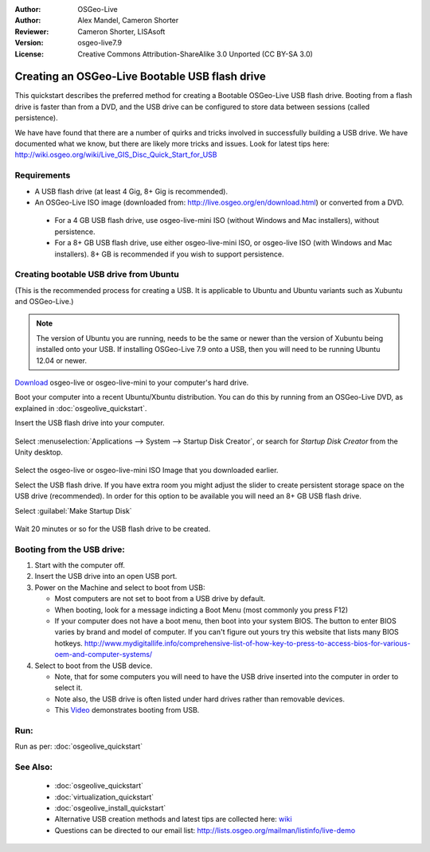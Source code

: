 :Author: OSGeo-Live
:Author: Alex Mandel, Cameron Shorter
:Reviewer: Cameron Shorter, LISAsoft
:Version: osgeo-live7.9
:License: Creative Commons Attribution-ShareAlike 3.0 Unported  (CC BY-SA 3.0)

********************************************************************************
Creating an OSGeo-Live Bootable USB flash drive
********************************************************************************

This quickstart describes the preferred method for creating a Bootable OSGeo-Live USB flash drive. Booting from a flash drive is faster than from a DVD, and the USB drive can be configured to store data between sessions (called persistence).

We have have found that there are a number of quirks and tricks involved in successfully building a USB drive. We have documented what we know, but there are likely more tricks and issues. Look for latest tips here: http://wiki.osgeo.org/wiki/Live_GIS_Disc_Quick_Start_for_USB

Requirements
--------------------------------------------------------------------------------

* A USB flash drive (at least 4 Gig, 8+ Gig is recommended).
* An OSGeo-Live ISO image (downloaded from: http://live.osgeo.org/en/download.html) or converted from a DVD.

 * For a 4 GB USB flash drive, use osgeo-live-mini ISO (without Windows and Mac installers), without persistence.
 * For a 8+ GB USB flash drive, use either osgeo-live-mini ISO, or osgeo-live ISO (with Windows and Mac installers). 8+ GB is recommended if you wish to support persistence.


Creating bootable USB drive from Ubuntu
--------------------------------------------------------------------------------

(This is the recommended process for creating a USB. It is applicable to Ubuntu and Ubuntu variants such as Xubuntu and OSGeo-Live.)

.. note::
   The version of Ubuntu you are running, needs to be the same or newer than the version of Xubuntu being installed onto your USB.  If installing OSGeo-Live 7.9 onto a USB, then you will need to be running Ubuntu 12.04 or newer.

`Download <http://live.osgeo.org/en/download.html>`_ osgeo-live or osgeo-live-mini to your computer's hard drive. 

Boot your computer into a recent Ubuntu/Xbuntu distribution. You can do this by running from an OSGeo-Live DVD, as explained in :doc:`osgeolive_quickstart`.

Insert the USB flash drive into your computer.

  .. image:: ../../images/screenshots/800x600/usb_select.png
    :scale: 70 %

Select :menuselection:`Applications --> System --> Startup Disk Creator`, or search for `Startup Disk Creator` from the Unity desktop.

  .. image:: ../../images/screenshots/800x600/usb_set_params.png
    :scale: 70 %

Select the osgeo-live or osgeo-live-mini ISO Image that you downloaded earlier.

Select the USB flash drive. If you have extra room you might adjust the slider to create persistent storage space on the USB drive (recommended). In order for this option to be available you will need an 8+ GB USB flash drive.

Select :guilabel:`Make Startup Disk`

  .. image:: ../../images/screenshots/800x600/usb_installing.png
    :scale: 70 %

Wait 20 minutes or so for the USB flash drive to be created.


Booting from the USB drive:
--------------------------------------------------------------------------------

#. Start with the computer off.
#. Insert the USB drive into an open USB port.
#. Power on the Machine and select to boot from USB:

   * Most computers are not set to boot from a USB drive by default.
   * When booting, look for a message indicting a Boot Menu (most commonly you press F12)
   * If your computer does not have a boot menu, then boot into your system BIOS. The button to enter BIOS varies by brand and model of computer. If you can't figure out yours try this website that lists many BIOS hotkeys. http://www.mydigitallife.info/comprehensive-list-of-how-key-to-press-to-access-bios-for-various-oem-and-computer-systems/

#. Select to boot from the USB device.

   * Note, that for some computers you will need to have the USB drive inserted into the computer in order to select it.
   * Note also, the USB drive is often listed under hard drives rather than removable devices. 
   * This `Video <http://www.youtube.com/watch?v=eQBdVO-n6Mg>`_ demonstrates booting from USB.

Run:
--------------------------------------------------------------------------------

Run as per: :doc:`osgeolive_quickstart`

See Also:
--------------------------------------------------------------------------------

 * :doc:`osgeolive_quickstart`
 * :doc:`virtualization_quickstart`
 * :doc:`osgeolive_install_quickstart`
 * Alternative USB creation methods and latest tips are collected here: `wiki <http://wiki.osgeo.org/wiki/Live_GIS_Disc_Quick_Start_for_USB>`_
 * Questions can be directed to our email list: http://lists.osgeo.org/mailman/listinfo/live-demo
